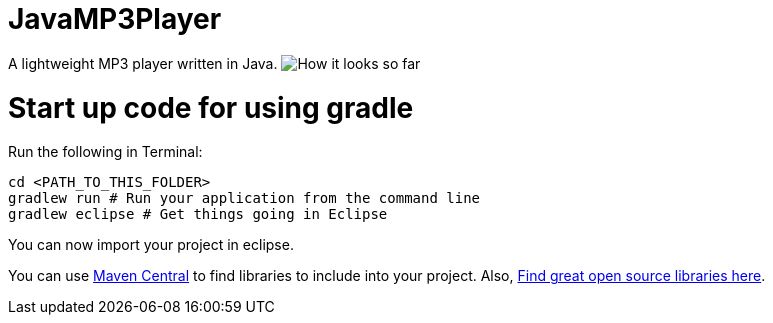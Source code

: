 = JavaMP3Player

A lightweight MP3 player written in Java.
image:https://raw.githubusercontent.com/sudiamanj/JavaMP3Player/master/screenshot.jpg[How it looks so far]

= Start up code for using gradle

Run the following in Terminal:

----
cd <PATH_TO_THIS_FOLDER>
gradlew run # Run your application from the command line
gradlew eclipse # Get things going in Eclipse
----

You can now import your project in eclipse.

You can use http://search.maven.org[Maven Central] to find libraries to include into your project.
Also, http://libraries.io/[Find great open source libraries here].

